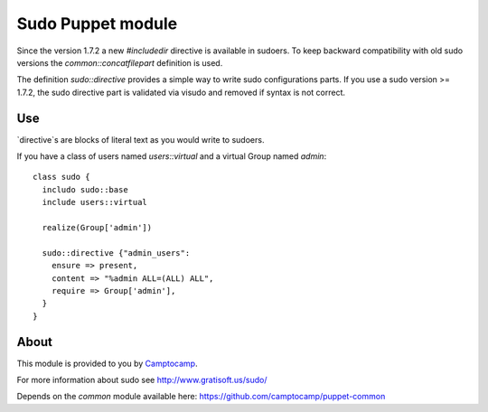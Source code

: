 ==================
Sudo Puppet module
==================

Since the version 1.7.2 a new `#includedir` directive is available in sudoers.                                                                                
To keep backward compatibility with old sudo versions the `common::concatfilepart` definition is used. 

The definition `sudo::directive` provides a simple way to write sudo configurations parts. If you use a sudo version >= 1.7.2, the sudo directive part is validated via visudo and removed if syntax is not correct.

------------------
Use
------------------

`directive`s are blocks of literal text as you would write to sudoers.

If you have a class of users named `users::virtual` and a virtual Group named `admin`:

::

  class sudo {
    includo sudo::base
    include users::virtual

    realize(Group['admin'])

    sudo::directive {"admin_users":
      ensure => present,
      content => "%admin ALL=(ALL) ALL",
      require => Group['admin'],
    }
  }

------------------
About
------------------


This module is provided to you by Camptocamp_.

.. _Camptocamp: http://www.camptocamp.com/

For more information about sudo see http://www.gratisoft.us/sudo/

Depends on the `common` module available here: https://github.com/camptocamp/puppet-common
